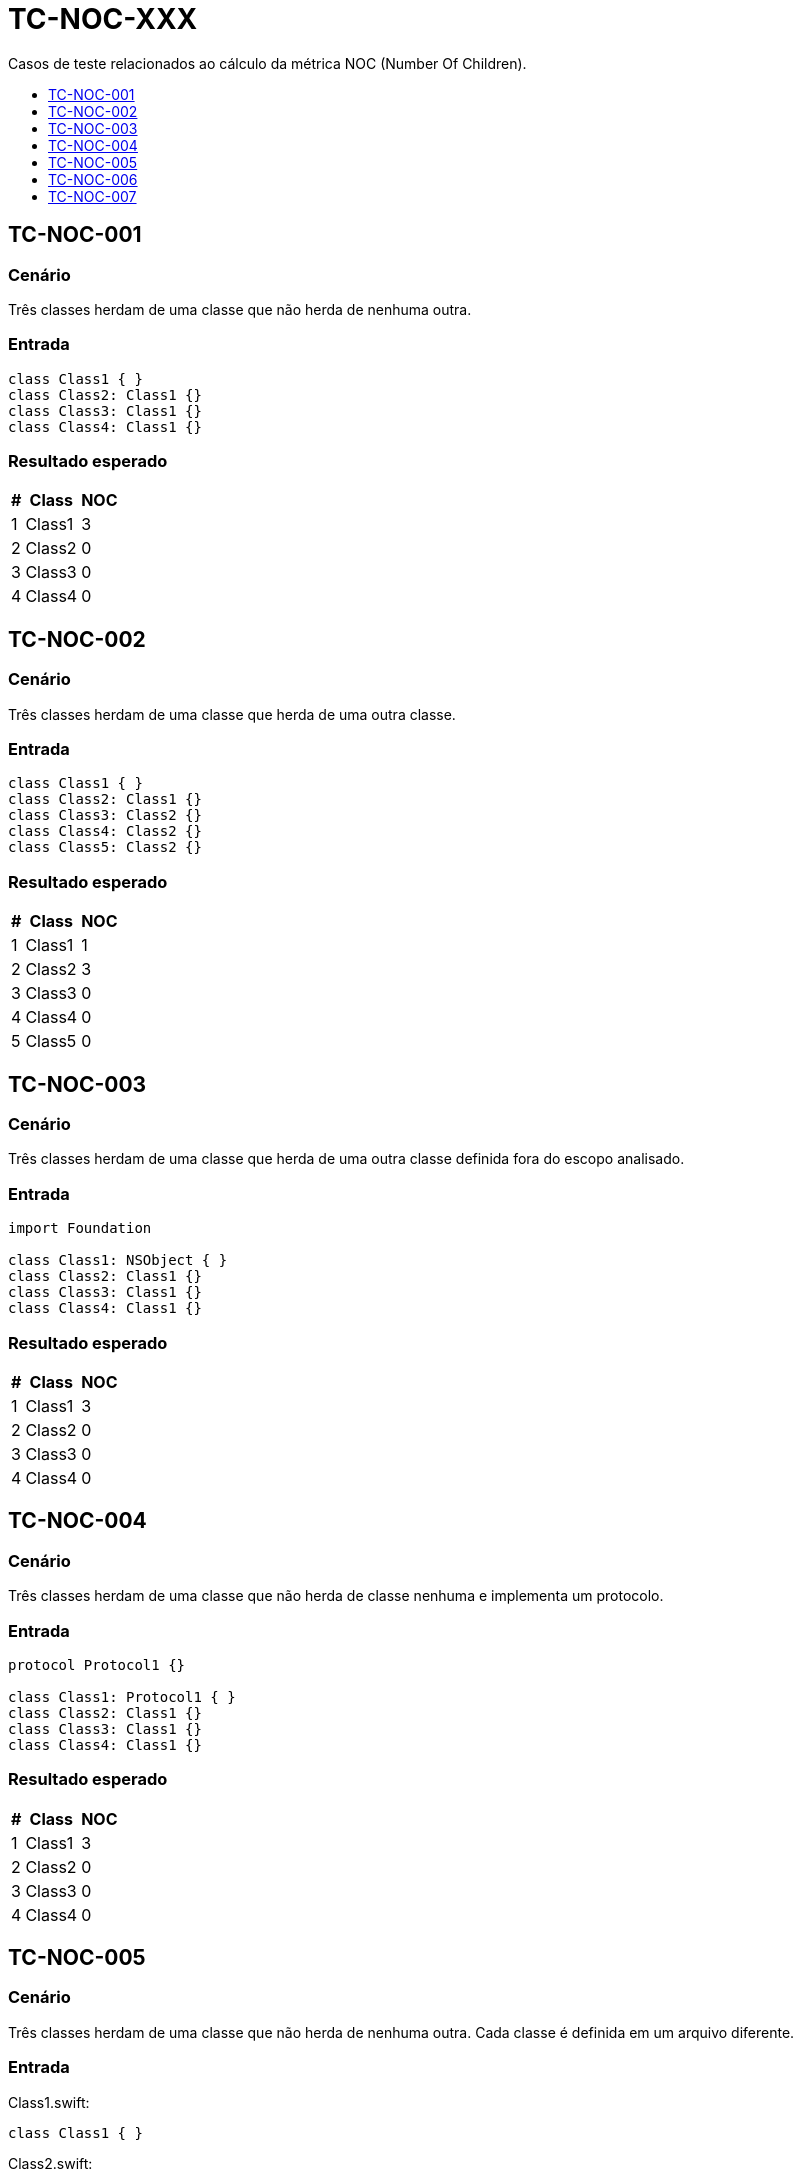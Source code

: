 :toc: macro
:toc-title:
:toclevels: 1

= TC-NOC-XXX

Casos de teste relacionados ao cálculo da métrica NOC (Number Of Children).

toc::[]

== TC-NOC-001

=== Cenário

Três classes herdam de uma classe que não herda de nenhuma outra.

=== Entrada

[, swift]
----
class Class1 { }
class Class2: Class1 {}
class Class3: Class1 {}
class Class4: Class1 {}
----

=== Resultado esperado

[%autowidth]
|===
| # | Class  | NOC

| 1 | Class1 | 3
| 2 | Class2 | 0
| 3 | Class3 | 0
| 4 | Class4 | 0
|===


== TC-NOC-002

=== Cenário

Três classes herdam de uma classe que herda de uma outra classe.

=== Entrada

[, swift]
----
class Class1 { }
class Class2: Class1 {}
class Class3: Class2 {}
class Class4: Class2 {}
class Class5: Class2 {}
----

=== Resultado esperado

[%autowidth]
|===
| # | Class  | NOC

| 1 | Class1 | 1
| 2 | Class2 | 3
| 3 | Class3 | 0
| 4 | Class4 | 0
| 5 | Class5 | 0
|===


== TC-NOC-003

=== Cenário

Três classes herdam de uma classe que herda de uma outra classe definida fora do escopo analisado.

=== Entrada

[, swift]
----
import Foundation

class Class1: NSObject { }
class Class2: Class1 {}
class Class3: Class1 {}
class Class4: Class1 {}
----

=== Resultado esperado

[%autowidth]
|===
| # | Class  | NOC

| 1 | Class1 | 3
| 2 | Class2 | 0
| 3 | Class3 | 0
| 4 | Class4 | 0
|===


== TC-NOC-004

=== Cenário

Três classes herdam de uma classe que não herda de classe nenhuma e implementa um protocolo.

=== Entrada

[, swift]
----
protocol Protocol1 {}

class Class1: Protocol1 { }
class Class2: Class1 {}
class Class3: Class1 {}
class Class4: Class1 {}
----

=== Resultado esperado

[%autowidth]
|===
| # | Class  | NOC

| 1 | Class1 | 3
| 2 | Class2 | 0
| 3 | Class3 | 0
| 4 | Class4 | 0
|===


== TC-NOC-005

=== Cenário

Três classes herdam de uma classe que não herda de nenhuma outra. Cada classe é definida em um arquivo diferente.

=== Entrada

Class1.swift:
[, swift]
----
class Class1 { }
----

Class2.swift:
[, swift]
----
class Class2: Class1 {}
----

Class3.swift:
[, swift]
----
class Class3: Class1 {}
----

Class4.swift:
[, swift]
----
class Class4: Class1 {}
----

=== Resultado esperado

[%autowidth]
|===
| # | Class  | NOC

| 1 | Class1 | 3
| 2 | Class2 | 0
| 3 | Class3 | 0
| 4 | Class4 | 0
|===


== TC-NOC-006

=== Cenário

Um classe define uma outra classe dentro do seu escopo que, por sua vez, define outras três classes. Duas dessas três classes herdam da terceira. Uma delas usa o identificador "simples" da superclasse, enquanto a outra usa o identificador "completo" para indicar a herança.

Uma outra classe é definida no código, fora do escopo das classes descritas até então. Essa classe define uma outra dentro de seu escopo que herda da mesma classe que as duas outras classes comentadas anteriormente herdaram.

=== Entrada

[, swift]
----
class Class1 {
    class Class1_1 {
        class Class1_1_1 { }
        class Class1_1_2: Class1_1_1 { }
        class Class1_1_3: Class1.Class1_1.Class1_1_1 { }
    }
}
class Class2 {
    class Class2_1: Class1.Class1_1.Class1_1_1 { }
}
----

=== Resultado esperado

[%autowidth]
|===
| # | Class                         | NOC

| 1 | Class1                        | 0
| 2 | Class1.Class1_1               | 0
| 3 | Class1.Class1_1.Class1_1_1    | 3
| 4 | Class1.Class1_1.Class1_1_2    | 0
| 5 | Class1.Class1_1.Class1_1_3    | 0
| 6 | Class2                        | 0
| 7 | Class2_1                      | 0
|===


== TC-NOC-007

=== Cenário

Quatro classes são definidas. A primeira não herda de nenhuma outra classe. As outras herdam da classe anterior, sequencialmente.

=== Entrada

[, swift]
----
class Class1 { }
class Class2: Class1 { }
class Class3: Class2 { }
class Class4: Class3 { }
----

=== Resultado esperado

[%autowidth]
|===
| # | Class  | NOC

| 1 | Class1 | 1
| 2 | Class2 | 1
| 3 | Class3 | 1
| 4 | Class4 | 0
|===
